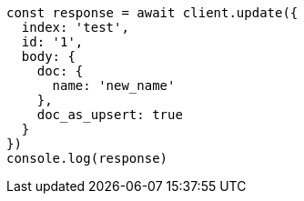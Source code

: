// This file is autogenerated, DO NOT EDIT
// Use `node scripts/generate-docs-examples.js` to generate the docs examples

[source, js]
----
const response = await client.update({
  index: 'test',
  id: '1',
  body: {
    doc: {
      name: 'new_name'
    },
    doc_as_upsert: true
  }
})
console.log(response)
----

